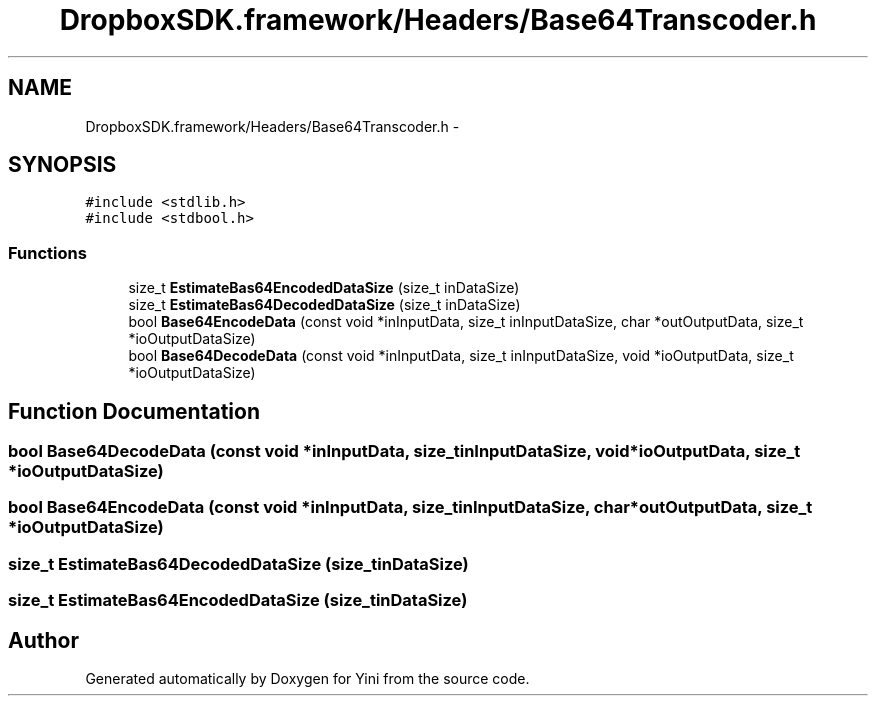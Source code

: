 .TH "DropboxSDK.framework/Headers/Base64Transcoder.h" 3 "Thu Aug 9 2012" "Version 1.0" "Yini" \" -*- nroff -*-
.ad l
.nh
.SH NAME
DropboxSDK.framework/Headers/Base64Transcoder.h \- 
.SH SYNOPSIS
.br
.PP
\fC#include <stdlib\&.h>\fP
.br
\fC#include <stdbool\&.h>\fP
.br

.SS "Functions"

.in +1c
.ti -1c
.RI "size_t \fBEstimateBas64EncodedDataSize\fP (size_t inDataSize)"
.br
.ti -1c
.RI "size_t \fBEstimateBas64DecodedDataSize\fP (size_t inDataSize)"
.br
.ti -1c
.RI "bool \fBBase64EncodeData\fP (const void *inInputData, size_t inInputDataSize, char *outOutputData, size_t *ioOutputDataSize)"
.br
.ti -1c
.RI "bool \fBBase64DecodeData\fP (const void *inInputData, size_t inInputDataSize, void *ioOutputData, size_t *ioOutputDataSize)"
.br
.in -1c
.SH "Function Documentation"
.PP 
.SS "bool Base64DecodeData (const void *inInputData, size_tinInputDataSize, void *ioOutputData, size_t *ioOutputDataSize)"

.SS "bool Base64EncodeData (const void *inInputData, size_tinInputDataSize, char *outOutputData, size_t *ioOutputDataSize)"

.SS "size_t EstimateBas64DecodedDataSize (size_tinDataSize)"

.SS "size_t EstimateBas64EncodedDataSize (size_tinDataSize)"

.SH "Author"
.PP 
Generated automatically by Doxygen for Yini from the source code\&.
